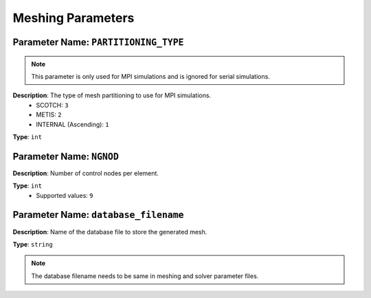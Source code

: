 
Meshing Parameters
==================

**Parameter Name**: ``PARTITIONING_TYPE``
~~~~~~~~~~~~~~~~~~~~~~~~~~~~~~~~~~~~~~~~~~

.. note::

    This parameter is only used for MPI simulations and is ignored for serial simulations.

**Description**: The type of mesh partitioning to use for MPI simulations.
    - SCOTCH: ``3``
    - METIS: ``2``
    - INTERNAL (Ascending): ``1``

**Type**: ``int``

**Parameter Name**: ``NGNOD``
~~~~~~~~~~~~~~~~~~~~~~~~~~~~~~

**Description**: Number of control nodes per element.

**Type**: ``int``
    - Supported values: ``9``

**Parameter Name**: ``database_filename``
~~~~~~~~~~~~~~~~~~~~~~~~~~~~~~~~~~~~~~~~~~

**Description**: Name of the database file to store the generated mesh.

**Type**: ``string``

.. note::
    The database filename needs to be same in meshing and solver parameter files.
